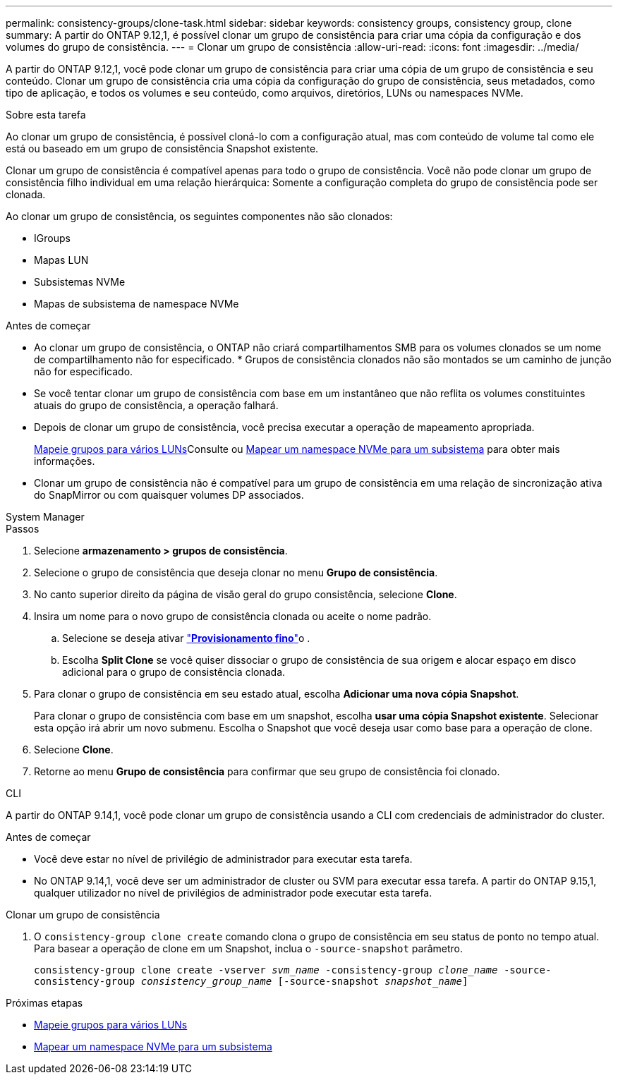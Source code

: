 ---
permalink: consistency-groups/clone-task.html 
sidebar: sidebar 
keywords: consistency groups, consistency group, clone 
summary: A partir do ONTAP 9.12,1, é possível clonar um grupo de consistência para criar uma cópia da configuração e dos volumes do grupo de consistência. 
---
= Clonar um grupo de consistência
:allow-uri-read: 
:icons: font
:imagesdir: ../media/


[role="lead"]
A partir do ONTAP 9.12,1, você pode clonar um grupo de consistência para criar uma cópia de um grupo de consistência e seu conteúdo. Clonar um grupo de consistência cria uma cópia da configuração do grupo de consistência, seus metadados, como tipo de aplicação, e todos os volumes e seu conteúdo, como arquivos, diretórios, LUNs ou namespaces NVMe.

.Sobre esta tarefa
Ao clonar um grupo de consistência, é possível cloná-lo com a configuração atual, mas com conteúdo de volume tal como ele está ou baseado em um grupo de consistência Snapshot existente.

Clonar um grupo de consistência é compatível apenas para todo o grupo de consistência. Você não pode clonar um grupo de consistência filho individual em uma relação hierárquica: Somente a configuração completa do grupo de consistência pode ser clonada.

Ao clonar um grupo de consistência, os seguintes componentes não são clonados:

* IGroups
* Mapas LUN
* Subsistemas NVMe
* Mapas de subsistema de namespace NVMe


.Antes de começar
* Ao clonar um grupo de consistência, o ONTAP não criará compartilhamentos SMB para os volumes clonados se um nome de compartilhamento não for especificado. * Grupos de consistência clonados não são montados se um caminho de junção não for especificado.
* Se você tentar clonar um grupo de consistência com base em um instantâneo que não reflita os volumes constituintes atuais do grupo de consistência, a operação falhará.
* Depois de clonar um grupo de consistência, você precisa executar a operação de mapeamento apropriada.
+
xref:../task_san_map_igroups_to_multiple_luns.html[Mapeie grupos para vários LUNs]Consulte ou xref:../san-admin/map-nvme-namespace-subsystem-task.html[Mapear um namespace NVMe para um subsistema] para obter mais informações.

* Clonar um grupo de consistência não é compatível para um grupo de consistência em uma relação de sincronização ativa do SnapMirror ou com quaisquer volumes DP associados.


[role="tabbed-block"]
====
.System Manager
--
.Passos
. Selecione *armazenamento > grupos de consistência*.
. Selecione o grupo de consistência que deseja clonar no menu *Grupo de consistência*.
. No canto superior direito da página de visão geral do grupo consistência, selecione *Clone*.
. Insira um nome para o novo grupo de consistência clonada ou aceite o nome padrão.
+
.. Selecione se deseja ativar link:../concepts/thin-provisioning-concept.html["*Provisionamento fino*"^]o .
.. Escolha *Split Clone* se você quiser dissociar o grupo de consistência de sua origem e alocar espaço em disco adicional para o grupo de consistência clonada.


. Para clonar o grupo de consistência em seu estado atual, escolha *Adicionar uma nova cópia Snapshot*.
+
Para clonar o grupo de consistência com base em um snapshot, escolha *usar uma cópia Snapshot existente*. Selecionar esta opção irá abrir um novo submenu. Escolha o Snapshot que você deseja usar como base para a operação de clone.

. Selecione *Clone*.
. Retorne ao menu *Grupo de consistência* para confirmar que seu grupo de consistência foi clonado.


--
.CLI
--
A partir do ONTAP 9.14,1, você pode clonar um grupo de consistência usando a CLI com credenciais de administrador do cluster.

.Antes de começar
* Você deve estar no nível de privilégio de administrador para executar esta tarefa.
* No ONTAP 9.14,1, você deve ser um administrador de cluster ou SVM para executar essa tarefa. A partir do ONTAP 9.15,1, qualquer utilizador no nível de privilégios de administrador pode executar esta tarefa.


.Clonar um grupo de consistência
. O `consistency-group clone create` comando clona o grupo de consistência em seu status de ponto no tempo atual. Para basear a operação de clone em um Snapshot, inclua o `-source-snapshot` parâmetro.
+
`consistency-group clone create -vserver _svm_name_ -consistency-group _clone_name_ -source-consistency-group _consistency_group_name_ [-source-snapshot _snapshot_name_]`



--
====
.Próximas etapas
* xref:../task_san_map_igroups_to_multiple_luns.html[Mapeie grupos para vários LUNs]
* xref:../san-admin/map-nvme-namespace-subsystem-task.html[Mapear um namespace NVMe para um subsistema]

